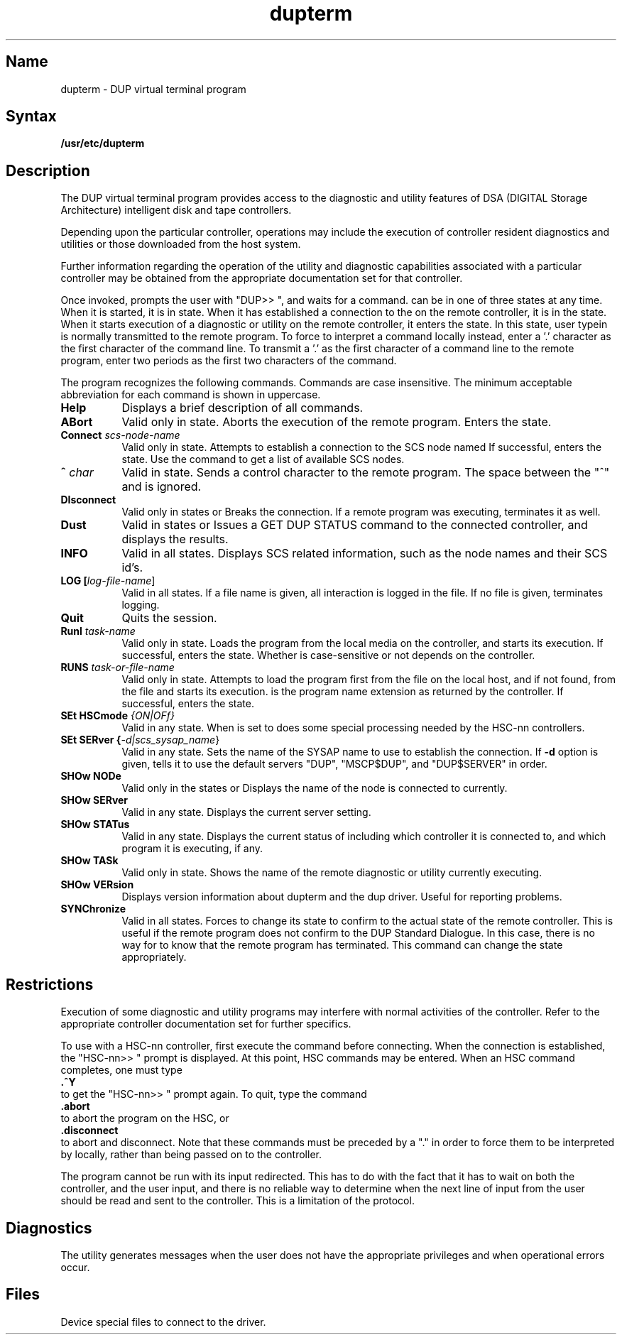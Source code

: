 .\" to produce output: 
.\" ditroff -Tln01 -t -man filename | lpr -n -Pln &
.TH dupterm 8
.SH Name
dupterm \- DUP virtual terminal program
.SH Syntax
.B /usr/etc/dupterm
.SH Description
.NXR "dupterm utility"
.NXR "DUP virtual terminal program"
.NXR "DSA disk" "DSA tape" "managing"
.NXS "Digital Storage Architecture" "DSA disk" "DSA tape"
The DUP virtual terminal program 
.PN dupterm
provides access to the diagnostic and utility features of DSA (DIGITAL Storage
Architecture) intelligent disk and tape controllers.
.PP
Depending upon the particular controller, operations may include the execution
of controller resident diagnostics and utilities or those downloaded from the
host system.
.PP 
Further information regarding the operation of the utility and diagnostic
capabilities associated with a particular controller may be obtained from the
appropriate documentation set for that controller. 
.PP
Once invoked, 
.PN dupterm 
prompts the user with "DUP>> ", and waits for a command.
.PN dupterm
can be in one of three states at any time. When it is started, it is in
.PN local
state. 
When it has established a connection to the 
.PN DUP
.PN SYSAP
on the remote controller, it is in the 
.PN connect
state.
When it starts execution of a diagnostic or utility on the remote
controller, it enters the
.PN run
state.
In this state, user typein is normally transmitted to the remote
program.
To force 
.PN dupterm
to interpret a command locally instead, enter a '.' character as the
first character of the command line.
To transmit a '.' as the first character of a command line to the remote
program, enter two periods as the first two characters of the command.
.PP
The 
.PN dupterm
program recognizes the following commands.
Commands are case insensitive. 
The minimum acceptable abbreviation for each command is shown in uppercase.
.PP
.IP "\fBHelp\fR" 8
Displays a brief description of all commands.
.IP "\fBABort\fI" 8
Valid only in 
.PN run
state.
Aborts the execution of the remote program. 
Enters the 
.PN connect
state.
.IP "\fBConnect \fIscs-node-name\fR" 8
Valid only in 
.PN local
state.
Attempts to establish a connection to the SCS node named
.PN scs-node-name .
If successful, 
.PN dupterm
enters the
.PN connect
state. Use the 
.PN info
command to get a list of available SCS nodes.
.IP "\fB^ \fIchar\fR" 8
Valid in 
.PN run
state.
Sends a control character to the remote program. 
The space between the "^" and 
.PN char
is ignored. 
.IP "\fBDIsconnect\fR" 8
Valid only in states 
.PN connect
or
.PN run .
Breaks the connection. 
If a remote program was executing, terminates it as well.
.IP "\fBDust\fR" 8
Valid in states
.PN connect
or
.PN run .
Issues a GET DUP STATUS command to the connected controller, and
displays the results.
.IP "\fBINFO\fR" 8
Valid in all states.
Displays SCS related information, such as the node names and their SCS
id's.
.IP "\fBLOG [\fIlog-file-name\fR]" 8
Valid in all states.
If a file name is given, all interaction is logged in the file. If no
file is given, terminates logging.
.IP "\fBQuit\fR" 8
Quits the 
.PN dupterm
session.
.IP "\fBRunl \fItask-name\fR" 8
Valid only in
.PN connect
state.
Loads the  program 
.PN task-name
from the local media on the controller, and  starts its execution.
If successful, 
.PN dupterm
enters the 
.PN run
state. 
Whether
.PN task-name
is case-sensitive or not depends on the controller.
.IP "\fBRUNS \fItask-or-file-name\fR" 8
Valid only in
.PN connect
state.
Attempts to load the program
.PN task-or-file-name
first from the file 
.PN /usr/field/dup/
.PN task-or-file-name.ext ,
on the local host, and if not found, from the file
.PN task-or-file-name ,
and  starts its execution.
.PN ext
is the program name extension as returned by the controller.
If successful, 
.PN dupterm
enters the
.PN connect
state.
.IP "\fBSEt HSCmode \fI{ON|OFf}\fR" 8
Valid in any state. When 
.PN HSCMODE
is set to 
.PN ON , 
.PN dupterm
does some special processing needed by the HSC-nn controllers.
.IP "\fBSEt SERver {\fI-d|scs_sysap_name\fR}" 8
Valid in any state.
Sets the name of the SYSAP name to use to establish the connection. If
.B \-d
option is given, tells it to use the default servers "DUP", 
"MSCP$DUP", and "DUP$SERVER" in order.
.IP "\fBSHOw NODe\fR" 8
Valid only in the states
.PN connect
or
.PN run .
Displays the name of the node 
.PN dupterm
is connected to currently.
.IP "\fBSHOw SERver\fR" 8
Valid in any state. 
Displays the current server setting.
.IP "\fBSHOw STATus\fR" 8
Valid in any state. Displays the current status of 
.PN dupterm , 
including which controller it is connected to, and which program it 
is executing, if any.
.IP "\fBSHOw TASk\fR" 8
Valid only in 
.PN run
state.
Shows the name of the remote diagnostic or utility currently executing.
.IP "\fBSHOw VERsion\fR" 8
Displays version information about dupterm and the dup driver. Useful for reporting problems.
.IP "\fBSYNChronize\fR" 8
Valid in all states. 
Forces
.PN dupterm
to change its state to confirm to the actual state of the remote
controller. 
This is useful if the remote program does not confirm to the DUP
Standard Dialogue.
In this case, there is no way for 
.PN dupterm
to know that the remote program has terminated.
This command can change the state appropriately.
.SH Restrictions
Execution of some diagnostic and utility programs may interfere with normal
activities of the controller.  Refer to the appropriate controller
documentation set for further specifics.
.PP
To use 
.PN dupterm
with a HSC-nn controller, first execute the command
.PN set 
.PN hsc
.PN on
before connecting. 
When the connection is established, the "HSC-nn>> " prompt is displayed. 
At this point, HSC commands may be entered. 
When an HSC command completes, one must type 
.br 
.B \ \&.^Y
.br
to get the "HSC-nn>> " prompt again.
To quit, type the command
.br
.B \ \&.abort
.br
to abort the program on the HSC, or
.br
.B \ \&.disconnect
.br
to abort and disconnect.
Note that these commands must be preceded by a "." in order
to force them to be interpreted by
.PN dupterm
locally, rather than being passed on to the controller.
.PP
The
.PN dupterm
program cannot be run with its input redirected. This has to do with the fact that it has
to wait on both the controller, and the user input, and there is no reliable way
to determine when the next line of input from the user should be read and sent to 
the controller. This is a limitation of the 
.PN DUP
protocol.
.SH Diagnostics
The
.PN dupterm
utility generates messages when the user does not have the appropriate
privileges and when operational errors occur.
.SH Files
.TP 20
.PN /dev/fya<n>
Device special files to connect to the driver.
